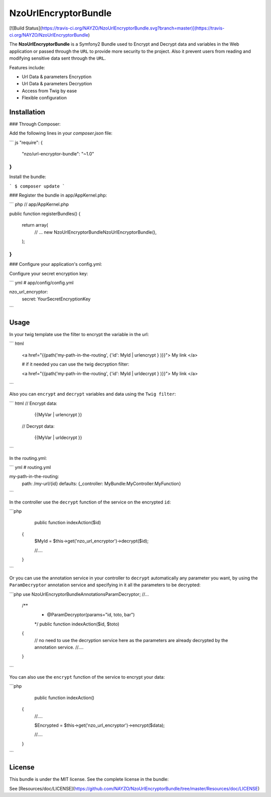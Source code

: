 NzoUrlEncryptorBundle
=====================

[![Build Status](https://travis-ci.org/NAYZO/NzoUrlEncryptorBundle.svg?branch=master)](https://travis-ci.org/NAYZO/NzoUrlEncryptorBundle)

The **NzoUrlEncryptorBundle** is a Symfony2 Bundle used to Encrypt and Decrypt data and variables in the Web application or passed through the ``URL`` to provide more security to the project.
Also it prevent users from reading and modifying sensitive data sent through the ``URL``.


Features include:

- Url Data & parameters Encryption
- Url Data & parameters Decryption
- Access from Twig by ease
- Flexible configuration


Installation
------------

### Through Composer:

Add the following lines in your `composer.json` file:

``` js
"require": {
    "nzo/url-encryptor-bundle": "~1.0"
}
```
Install the bundle:

```
$ composer update
```

### Register the bundle in app/AppKernel.php:

``` php
// app/AppKernel.php

public function registerBundles()
{
    return array(
        // ...
        new Nzo\UrlEncryptorBundle\NzoUrlEncryptorBundle(),
    );
}
```

### Configure your application's config.yml:

Configure your secret encryption key:

``` yml
# app/config/config.yml

nzo_url_encryptor:
    secret: YourSecretEncryptionKey 
```

Usage
-----

In your twig template use the filter to encrypt the variable in the url:

``` html

 <a href="{{path('my-path-in-the-routing', {'id': MyId | urlencrypt } )}}"> My link </a>

 # if it needed you can use the twig decryption filter:

 <a href="{{path('my-path-in-the-routing', {'id': MyId | urldecrypt } )}}"> My link </a>

```

Also you can ``encrypt`` and ``decrypt`` variables and data using the ``Twig filter``:

``` html
// Encrypt data:

        {{MyVar | urlencrypt }}

 // Decrypt data:

         {{MyVar | urldecrypt }}
```

In the routing.yml:

``` yml
# routing.yml

my-path-in-the-routing:
    path: /my-url/{id}
    defaults: {_controller: MyBundle:MyController:MyFunction}

```

In the controller use the ``decrypt`` function of the service on the encrypted ``id``:

```php
     public function indexAction($id) 
    {
        $MyId = $this->get('nzo_url_encryptor')->decrypt($id);

        //....

    }
```

Or you can use the annotation service in your controller to ``decrypt`` automatically any parameter you want, by using the ``ParamDecryptor`` annotation service and specifying in it all the parameters to be decrypted:

```php
use Nzo\UrlEncryptorBundle\Annotations\ParamDecryptor;
//...

    /**
     * @ParamDecryptor(params="id, toto, bar")
     */
     public function indexAction($id, $toto) 
    {
        // no need to use the decryption service here as the parameters are already decrypted by the annotation service.
        //....

    }
```

You can also use the ``encrypt`` function of the service to encrypt your data:

```php
     public function indexAction() 
    {   
        //....
        
        $Encrypted = $this->get('nzo_url_encryptor')->encrypt($data);

        //....

    }
```

License
-------

This bundle is under the MIT license. See the complete license in the bundle:

See [Resources/doc/LICENSE](https://github.com/NAYZO/NzoUrlEncryptorBundle/tree/master/Resources/doc/LICENSE)